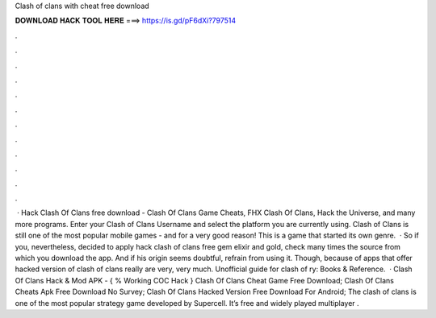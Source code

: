 Clash of clans with cheat free download

𝐃𝐎𝐖𝐍𝐋𝐎𝐀𝐃 𝐇𝐀𝐂𝐊 𝐓𝐎𝐎𝐋 𝐇𝐄𝐑𝐄 ===> https://is.gd/pF6dXi?797514

.

.

.

.

.

.

.

.

.

.

.

.

 · Hack Clash Of Clans free download - Clash Of Clans Game Cheats, FHX Clash Of Clans, Hack the Universe, and many more programs. Enter your Clash of Clans Username and select the platform you are currently using. Clash of Clans is still one of the most popular mobile games - and for a very good reason! This is a game that started its own genre.  · So if you, nevertheless, decided to apply hack clash of clans free gem elixir and gold, check many times the source from which you download the app. And if his origin seems doubtful, refrain from using it. Though, because of apps that offer hacked version of clash of clans really are very, very much. Unofficial guide for clash of ry: Books & Reference.  · Clash Of Clans Hack & Mod APK - { % Working COC Hack } Clash Of Clans Cheat Game Free Download; Clash Of Clans Cheats Apk Free Download No Survey; Clash Of Clans Hacked Version Free Download For Android; The clash of clans is one of the most popular strategy game developed by Supercell. It’s free and widely played multiplayer .